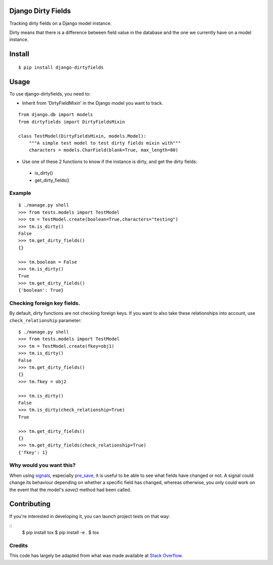 Django Dirty Fields
===================

.. image:: https://badges.gitter.im/Join%20Chat.svg
   :alt: Join the chat at https://gitter.im/smn/django-dirtyfields
   :target: https://gitter.im/smn/django-dirtyfields?utm_source=badge&utm_medium=badge&utm_campaign=pr-badge&utm_content=badge
.. image:: https://travis-ci.org/smn/django-dirtyfields.svg?branch=develop
    :target: https://travis-ci.org/smn/django-dirtyfields
.. image:: https://coveralls.io/repos/smn/django-dirtyfields/badge.svg
   :target: https://coveralls.io/r/smn/django-dirtyfields

Tracking dirty fields on a Django model instance.

Dirty means that there is a difference between field value in the database and the one we currently have on a model instance.

Install
=======

::

    $ pip install django-dirtyfields


Usage
=====

To use django-dirtyfields, you need to:

- Inherit from 'DirtyFieldMixin' in the Django model you want to track.

::
    
    from django.db import models
    from dirtyfields import DirtyFieldsMixin

    class TestModel(DirtyFieldsMixin, models.Model):
        """A simple test model to test dirty fields mixin with"""
        characters = models.CharField(blank=True, max_length=80)

- Use one of these 2 functions to know if the instance is dirty, and get the dirty fields:
 * is\_dirty()
 * get\_dirty\_fields()


Example
-------

::

    $ ./manage.py shell
    >>> from tests.models import TestModel
    >>> tm = TestModel.create(boolean=True,characters="testing")
    >>> tm.is_dirty()
    False
    >>> tm.get_dirty_fields()
    {}

    >>> tm.boolean = False
    >>> tm.is_dirty()
    True
    >>> tm.get_dirty_fields()
    {'boolean': True}


Checking foreign key fields.
----------------------------
By default, dirty functions are not checking foreign keys. If you want to also take these relationships into account, use ``check_relationship`` parameter:

::

    $ ./manage.py shell
    >>> from tests.models import TestModel
    >>> tm = TestModel.create(fkey=obj1)
    >>> tm.is_dirty()
    False
    >>> tm.get_dirty_fields()
    {}
    >>> tm.fkey = obj2

    >>> tm.is_dirty()
    False
    >>> tm.is_dirty(check_relationship=True)
    True

    >>> tm.get_dirty_fields()
    {}
    >>> tm.get_dirty_fields(check_relationship=True)
    {'fkey': 1}


Why would you want this?
------------------------

When using signals_, especially pre_save_, it is useful to be able to see what fields have changed or not. A signal could change its behaviour depending on whether a specific field has changed, whereas otherwise, you only could work on the event that the model's `save()` method had been called.


Contributing
============
If you're interested in developing it, you can launch project tests on that way:

::
    $ pip install tox
    $ pip install -e .
    $ tox


Credits
-------

This code has largely be adapted from what was made available at `Stack Overflow`_.

.. _Stack Overflow: http://stackoverflow.com/questions/110803/dirty-fields-in-django
.. _signals: http://docs.djangoproject.com/en/1.2/topics/signals/
.. _pre_save: http://docs.djangoproject.com/en/1.2/ref/signals/#django.db.models.signals.pre_save


